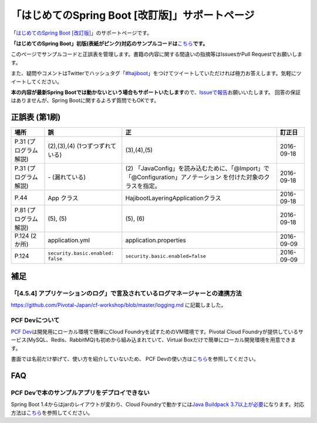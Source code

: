 「はじめてのSpring Boot [改訂版]」サポートページ
********************************************************************************

「\ `はじめてのSpring Boot [改訂版] <http://www.kohgakusha.co.jp/books/detail/978-4-7775-1969-9>`_\ 」のサポートページです。

**「はじめてのSpring Boot」初版(表紙がピンク)対応のサンプルコードは**\ `こちら <https://github.com/making/hajiboot-samples/tree/1st-edition>`_\ **です。**

このページでサンプルコードと正誤表を管理します。書籍の内容に関する間違いの指摘等はIssuesかPull Requestでお願いします。

また、疑問やコメントはTwitterでハッシュタグ「\ `#hajiboot <https://twitter.com/hashtag/hajiboot?f=tweets&vertical=default>`_\ 」をつけてツイートしていただければ極力お答えします。気軽にツイートしてください。

**本の内容が最新Spring Bootでは動かないという場合もサポートいたします**\ ので、\ `Issueで報告 <https://github.com/making/hajiboot-samples/issues/new>`_\ お願いいたします。
回答の保証はありませんが、Spring Bootに関するよろず質問でもOKです。

正誤表 (第1刷)
================================================================================

.. list-table::
   :header-rows: 1

   * - 場所
     - 誤
     - 正
     - 訂正日
   * - P.31 (プログラム解説)
     - (2),(3),(4) (1つずつずれている)
     - (3),(4),(5)
     - 2016-09-18
   * - P.31 (プログラム解説)
     - \- (漏れている)
     - \(2\) 「JavaConfig」を読み込むために、「@Import」で「@Configuration」アノテーション を付けた対象のクラスを指定。
     - 2016-09-18
   * - P.44
     - App クラス
     - HajibootLayeringApplicationクラス
     - 2016-09-18
   * - P.81 (プログラム解説)
     - (5), (5)
     - (5), (6)
     - 2016-09-18
   * - P.124 (2か所)
     - application.yml
     - application.properties
     - 2016-09-09
   * - P.124
     - ``security.basic.enabled: false``
     - ``security.basic.enabled=false``
     - 2016-09-09

補足
================================================================================

「[4.5.4] アプリケーションのログ」で言及されているログマネージャーとの連携方法
--------------------------------------------------------------------------------

https://github.com/Pivotal-Japan/cf-workshop/blob/master/logging.md
に記載しました。

PCF Devについて
--------------------------------------------------------------------------------
\ `PCF Dev <http://pcfdev.io>`_\ は開発用にローカル環境で簡単にCloud Foundryを試すためのVM環境です。Pivotal Cloud Foundryが提供しているサービス(MySQL、Redis、RabbitMQ)も初めから組み込まれていて、Virtual Boxだけで簡単にローカル開発環境を用意できます。

書面では名前だけ挙げて、使い方を紹介していないため、
PCF Devの使い方は\ `こちら <https://github.com/Pivotal-Japan/cf-workshop/blob/master/pcf-dev.md>`_\ を参照してください。

FAQ
================================================================================

PCF Devで本のサンプルアプリをデプロイできない
--------------------------------------------------------------------------------

Spring Boot 1.4からはjarのレイアウトが変わり、Cloud Foundryで動かすには\ `Java Buildpack 3.7以上が必要 <https://github.com/pivotal-cf/pcfdev/issues/130>`_\ になります。対応方法は\ `こちら <http://bit.ly/pcfdev-boot14>`_\ を参照してください。


